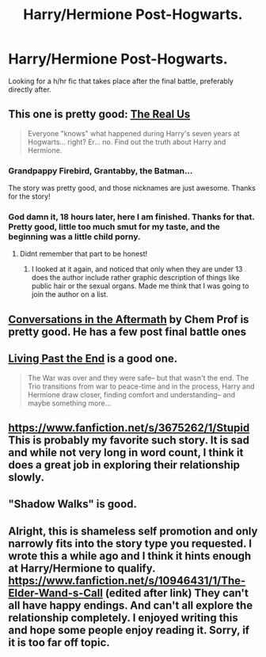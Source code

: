 #+TITLE: Harry/Hermione Post-Hogwarts.

* Harry/Hermione Post-Hogwarts.
:PROPERTIES:
:Author: swerve66
:Score: 13
:DateUnix: 1422473975.0
:DateShort: 2015-Jan-28
:FlairText: Request
:END:
Looking for a h/hr fic that takes place after the final battle, preferably directly after.


** This one is pretty good: [[https://www.fanfiction.net/s/4605681/1/The-Real-Us][The Real Us]]

#+begin_quote
  Everyone "knows" what happened during Harry's seven years at Hogwarts... right? Er... no. Find out the truth about Harry and Hermione.
#+end_quote
:PROPERTIES:
:Author: DesLr
:Score: 5
:DateUnix: 1422483437.0
:DateShort: 2015-Jan-29
:END:

*** Grandpappy Firebird, Grantabby, the Batman...

The story was pretty good, and those nicknames are just awesome. Thanks for the story!
:PROPERTIES:
:Author: scarletfeather4
:Score: 5
:DateUnix: 1422561689.0
:DateShort: 2015-Jan-29
:END:


*** God damn it, 18 hours later, here I am finished. Thanks for that. Pretty good, little too much smut for my taste, and the beginning was a little child porny.
:PROPERTIES:
:Author: James_Locke
:Score: 2
:DateUnix: 1422588215.0
:DateShort: 2015-Jan-30
:END:

**** Didnt remember that part to be honest!
:PROPERTIES:
:Author: DesLr
:Score: 2
:DateUnix: 1422588752.0
:DateShort: 2015-Jan-30
:END:

***** I looked at it again, and noticed that only when they are under 13 does the author include rather graphic description of things like public hair or the sexual organs. Made me think that I was going to join the author on a list.
:PROPERTIES:
:Author: James_Locke
:Score: 4
:DateUnix: 1422589807.0
:DateShort: 2015-Jan-30
:END:


** [[https://www.fanfiction.net/s/3867086/1/Conversations-in-the-Aftermath][Conversations in the Aftermath]] by Chem Prof is pretty good. He has a few post final battle ones
:PROPERTIES:
:Score: 4
:DateUnix: 1422489767.0
:DateShort: 2015-Jan-29
:END:


** [[http://fanfiction.portkey.org/story/9002][Living Past the End]] is a good one.

#+begin_quote
  The War was over and they were safe-- but that wasn't the end. The Trio transitions from war to peace-time and in the process, Harry and Hermione draw closer, finding comfort and understanding-- and maybe something more...
#+end_quote
:PROPERTIES:
:Author: Awesomeguyandbob
:Score: 3
:DateUnix: 1422486273.0
:DateShort: 2015-Jan-29
:END:


** [[https://www.fanfiction.net/s/3675262/1/Stupid]] This is probably my favorite such story. It is sad and while not very long in word count, I think it does a great job in exploring their relationship slowly.
:PROPERTIES:
:Author: sprrllygoodatmathguy
:Score: 3
:DateUnix: 1422600256.0
:DateShort: 2015-Jan-30
:END:


** "Shadow Walks" is good.
:PROPERTIES:
:Author: Karinta
:Score: 3
:DateUnix: 1422885735.0
:DateShort: 2015-Feb-02
:END:


** Alright, this is shameless self promotion and only narrowly fits into the story type you requested. I wrote this a while ago and I think it hints enough at Harry/Hermione to qualify.\\
[[https://www.fanfiction.net/s/10946431/1/The-Elder-Wand-s-Call]] (edited after link) They can't all have happy endings. And can't all explore the relationship completely. I enjoyed writing this and hope some people enjoy reading it. Sorry, if it is too far off topic.
:PROPERTIES:
:Author: sprrllygoodatmathguy
:Score: 1
:DateUnix: 1422600421.0
:DateShort: 2015-Jan-30
:END:
